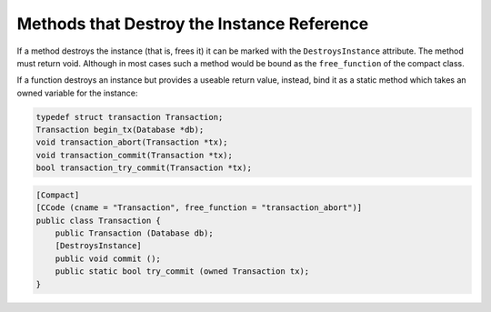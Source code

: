 Methods that Destroy the Instance Reference
===========================================

If a method destroys the instance (that is, frees it) it can be marked with the ``DestroysInstance`` attribute. The method must return void. Although in most cases such a method would be bound as the ``free_function`` of the compact class.

If a function destroys an instance but provides a useable return value, instead, bind it as a static method which takes an owned variable for the instance:

.. code-block:: c

   typedef struct transaction Transaction;
   Transaction begin_tx(Database *db);
   void transaction_abort(Transaction *tx);
   void transaction_commit(Transaction *tx);
   bool transaction_try_commit(Transaction *tx);


.. code-block:: vala

   [Compact]
   [CCode (cname = "Transaction", free_function = "transaction_abort")]
   public class Transaction {
       public Transaction (Database db);
       [DestroysInstance]
       public void commit ();
       public static bool try_commit (owned Transaction tx);
   }
